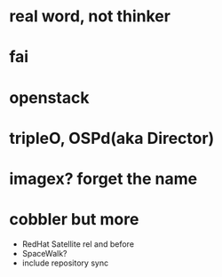 * real word, not thinker
* fai
* openstack
* tripleO, OSPd(aka Director)
* imagex? forget the name
* cobbler but more

- RedHat Satellite rel and before
- SpaceWalk?
- include repository sync
